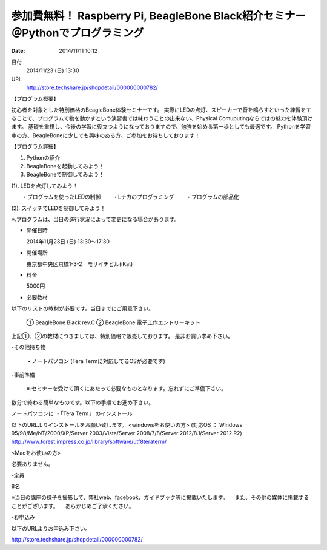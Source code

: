 
参加費無料！ Raspberry Pi, BeagleBone Black紹介セミナー　＠Pythonでプログラミング
----------------------------------------------------------------------------------------------------

:date: 2014/11/11 10:12

日付
    2014/11/23 (日) 13:30
URL
    http://store.techshare.jp/shopdetail/000000000782/

【プログラム概要】

初心者を対象とした特別価格のBeagleBone体験セミナーです。
実際にLEDの点灯、スピーカーで音を鳴らすといった練習をすることで、プログラムで物を動かすという演習書では味わうことの出来ない、Physical Comuputingならではの魅力を体験頂けます。
基礎を重視し、今後の学習に役立つようになっておりますので、勉強を始める第一歩としても最適です。
Pythonを学習中の方、BeagleBoneに少しでも興味のある方、ご参加をお待ちしております！

【プログラム詳細】

1. Pythonの紹介
2. BeagleBoneを起動してみよう！
3. BeagleBoneで制御してみよう！

(1). LEDを点灯してみよう！

　　・プログラムを使ったLEDの制御
　　・Lチカのプログラミング
　　・プログラムの部品化

(2). スイッチでLEDを制御してみよう！

※.プログラムは、当日の進行状況によって変更になる場合があります。

- 開催日時

  2014年11月23日 (日) 13:30～17:30

- 開催場所

  東京都中央区京橋1-3-2　モリイチビル(iKat)

- 料金

  5000円

- 必要教材
以下のリストの教材が必要です。当日までにご用意下さい。

  ① BeagleBone Black rev.C
  ② BeagleBone 電子工作エントリーキット
  
上記①、②の教材につきましては、特別価格で販売しております。
是非お買い求め下さい。

-その他持ち物

  ・ノートパソコン (Tera Termに対応してるOSが必要です)

-事前準備

  ※.セミナーを受けて頂くにあたって必要なものとなります。忘れずにご準備下さい。
数分で終わる簡単なものです。以下の手順でお進め下さい。

ノートパソコンに
・「Tera Term」 のインストール

以下のURLよりインストールをお願い致します。
<windowsをお使いの方>
(対応OS ： Windows 95/98/Me/NT/2000/XP/Server 2003/Vista/Server 2008/7/8/Server 2012/8.1/Server 2012 R2)
http://www.forest.impress.co.jp/library/software/utf8teraterm/

<Macをお使いの方>

必要ありません。

-定員

8名

※当日の講座の様子を撮影して、弊社web、facebook、ガイドブック等に掲載いたします。
　また、その他の媒体に掲載することがございます。
　あらかじめご了承ください。

-お申込み


以下のURLよりお申込み下さい。

http://store.techshare.jp/shopdetail/000000000782/
